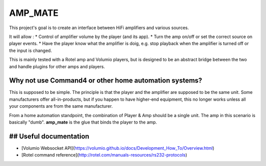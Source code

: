 AMP_MATE
========

This project's goal is to create an interface between HiFi amplifiers and various sources.

It will allow :
* Control of amplifier volume by the player (and its app).
* Turn the amp on/off or set the correct source on player events.
* Have the player know what the amplifier is doig, e.g. stop playback when the amplifier is turned off or the input is changed.

This is mainly tested with a Rotel amp and Volumio players, but is designed to be an abstract bridge between the two and handle plugins for other amps and players.


Why not use Command4 or other home automation systems?
------------------------------------------------------

This is supposed to be simple. The principle is that the player and the amplifier are supposed to be the same unit. Some manufacturers offer all-in-products, but if you happen to have higher-end equipment, this no longer works unless all your components are from the same manufacturer.

From a home automation standpoint, the combination of Player & Amp should be a single unit. The amp in this scenario is basically "dumb". **amp_mate** is the glue that binds the player to the amp.


## Useful documentation
-----------------------
* [Volumio Websocket API](https://volumio.github.io/docs/Development_How_To/Overview.html)
* [Rotel command reference](http://rotel.com/manuals-resources/rs232-protocols)
